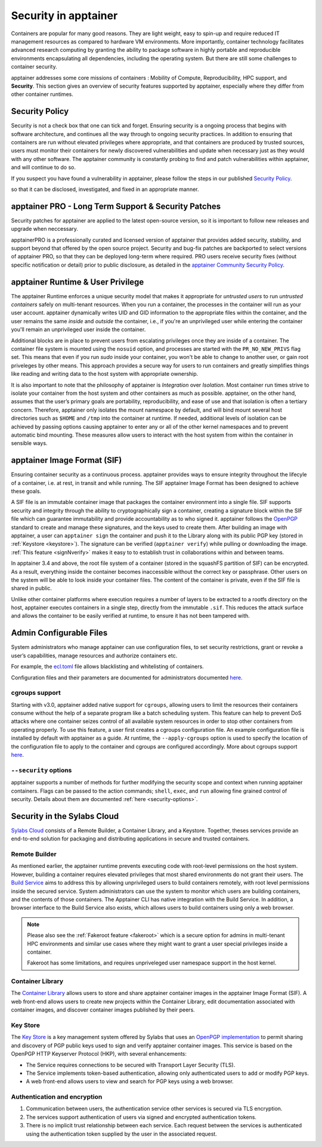 .. _security:

***********************
Security in apptainer
***********************

Containers are popular for many good reasons. They are light weight,
easy to spin-up and require reduced IT management resources as
compared to hardware VM environments. More importantly, container
technology facilitates advanced research computing by granting the
ability to package software in highly portable and reproducible
environments encapsulating all dependencies, including the operating
system. But there are still some challenges to container security.

apptainer addresses some core missions of containers : Mobility of
Compute, Reproducibility, HPC support, and **Security**. This section
gives an overview of security features supported by apptainer,
especially where they differ from other container runtimes.

Security Policy
###############

Security is not a check box that one can tick and forget.  Ensuring
security is a ongoing process that begins with software architecture,
and continues all the way through to ongoing security practices.  In
addition to ensuring that containers are run without elevated
privileges where appropriate, and that containers are produced by
trusted sources, users must monitor their containers for newly
discovered vulnerabilities and update when necessary just as they
would with any other software. The apptainer community is constantly probing to find
and patch vulnerabilities within apptainer, and will continue to do
so.

If you suspect you have found a vulnerability in apptainer, please
follow the steps in our published `Security Policy
<https://apptainer.org/security-policy/>`__.

so that it can be disclosed, investigated, and fixed in an appropriate
manner.

apptainer PRO - Long Term Support & Security Patches
######################################################

Security patches for apptainer are applied to the latest open-source
version, so it is important to follow new releases and upgrade when
neccessary.

apptainerPRO is a professionally curated and licensed version of
apptainer that provides added security, stability, and support
beyond that offered by the open source project. Security and bug-fix
patches are backported to select versions of apptainer PRO, so that
they can be deployed long-term where required. PRO users receive
security fixes (without specific notification or detail) prior to
public disclosure, as detailed in the `apptainer Community Security Policy
<https://apptainer.org/security-policy/>`__.


apptainer Runtime & User Privilege
####################################

The apptainer Runtime enforces a unique security model that makes it
appropriate for *untrusted users* to run *untrusted containers* safely
on multi-tenant resources. When you run a container, the processes in
the container will run as your user account. apptainer dynamically
writes UID and GID information to the appropriate files within the
container, and the user remains the same *inside* and *outside*
the container, i.e., if you're an unprivileged user while entering the
container you'll remain an unprivileged user inside the container.

Additional blocks are in place to prevent users from escalating
privileges once they are inside of a container. The container file
system is mounted using the ``nosuid`` option, and processes are
started with the ``PR_NO_NEW_PRIVS`` flag set. This means that even if
you run `sudo` inside your container, you won't be able to change to
another user, or gain root priveleges by other means. This approach
provides a secure way for users to run containers and greatly
simplifies things like reading and writing data to the host system
with appropriate ownership.

It is also important to note that the philosophy of apptainer is
*Integration* over *Isolation*. Most container run times strive to
isolate your container from the host system and other containers as
much as possible. apptainer, on the other hand, assumes that the
user’s primary goals are portability, reproducibility, and ease of use
and that isolation is often a tertiary concern. Therefore, apptainer
only isolates the mount namespace by default, and will bind mount
several host directories such as ``$HOME`` and ``/tmp`` into the
container at runtime. If needed, additional levels of isolation can be
achieved by passing options causing apptainer to enter any or all of
the other kernel namespaces and to prevent automatic bind mounting.
These measures allow users to interact with the host system from
within the container in sensible ways.

apptainer Image Format (SIF)
##############################

Ensuring container security as a continuous process. apptainer
provides ways to ensure integrity throughout the lifecyle of a
container, i.e. at rest, in transit and while running. The SIF
apptainer Image Format has been designed to achieve these goals.

A SIF file is an immutable container image that packages the container
environment into a single file. SIF supports security and integrity
through the ability to cryptographically sign a container, creating a
signature block within the SIF file which can guarantee immutability
and provide accountability as to who signed it. apptainer follows
the `OpenPGP <https://www.openpgp.org/>`_ standard to create and
manage these signatures, and the keys used to create them. After
building an image with apptainer, a user can ``apptainer sign``
the container and push it to the Library along with its public PGP key
(stored in :ref:`Keystore <keystore>`). The signature can be verified
(``apptainer verify``) while pulling or downloading the
image. :ref:`This feature <signNverify>` makes it easy to to establish
trust in collaborations within and between teams.

In apptainer 3.4 and above, the root file system of a container
(stored in the squashFS partition of SIF) can be encrypted. As a
result, everything inside the container becomes inaccessible without
the correct key or passphrase. Other users on the system will be able
to look inside your container files. The content of the container is
private, even if the SIF file is shared in public.

Unlike other container platforms where execution requires a number of
layers to be extracted to a rootfs directory on the host, apptainer
executes containers in a single step, directly from the immutable
``.sif``. This reduces the attack surface and allows the container to
be easily verified at runtime, to ensure it has not been tampered with.


Admin Configurable Files
#########################

System administrators who manage apptainer can use configuration
files, to set security restrictions, grant or revoke a user’s
capabilities, manage resources and authorize containers etc.

For example, the `ecl.toml
<\{admindocs\}/configfiles.html#ecl-toml>`_
file allows blacklisting and whitelisting of containers.

Configuration files and their parameters are documented for administrators
documented `here
<\{admindocs\}/configfiles.html>`__.

cgroups support
****************

Starting with v3.0, apptainer added native support for ``cgroups``,
allowing users to limit the resources their containers consume without
the help of a separate program like a batch scheduling system. This
feature can help to prevent DoS attacks where one container seizes
control of all available system resources in order to stop other
containers from operating properly.  To use this feature, a user first
creates a cgroups configuration file. An example configuration file is
installed by default with apptainer as a guide. At runtime, the
``--apply-cgroups`` option is used to specify the location of the
configuration file to apply to the container and cgroups are
configured accordingly. More about cgroups support `here
<\{admindocs\}/configfiles.html#cgroups-toml>`__.

``--security`` options
***********************

apptainer supports a number of methods for further modifying the
security scope and context when running apptainer containers.  Flags
can be passed to the action commands; ``shell``, ``exec``, and ``run``
allowing fine grained control of security. Details about them are
documented :ref:`here <security-options>`.

Security in the Sylabs Cloud
############################

`Sylabs Cloud <https://cloud.sylabs.io/home>`_ consists of a Remote
Builder, a Container Library, and a Keystore. Together, theses
services provide an end-to-end solution for packaging and distributing
applications in secure and trusted containers.

Remote Builder
**************

As mentioned earlier, the apptainer runtime prevents executing code
with root-level permissions on the host system. However, building a
container requires elevated privileges that most shared environments
do not grant their users. The `Build Service
<https://cloud.sylabs.io/builder>`_ aims to address this by allowing
unprivileged users to build containers remotely, with root level
permissions inside the secured service. System administrators can use
the system to monitor which users are building containers, and the
contents of those containers. The Apptainer CLI has native
integration with the Build Service. In addition, a browser interface
to the Build Service also exists, which allows users to build containers using only a web browser.

.. note::

    Please also see the :ref:`Fakeroot feature <fakeroot>` which is a
    secure option for admins in multi-tenant HPC environments and
    similar use cases where they might want to grant a user special
    privileges inside a container.

    Fakeroot has some limitations, and requires unpriveleged user
    namespace support in the host kernel.

Container Library
*****************

The `Container Library <https://cloud.sylabs.io/library>`_ allows
users to store and share apptainer container images in the
apptainer Image Format (SIF). A web front-end allows users to create
new projects within the Container Library, edit documentation
associated with container images, and discover container images
published by their peers.

.. _keystore:

Key Store
*********

The `Key Store <https://cloud.sylabs.io/keystore>`_ is a key
management system offered by Sylabs that uses an `OpenPGP
implementation <https://gnupg.org/>`_ to permit sharing and discovery
of PGP public keys used to sign and verify apptainer container
images. This service is based on the OpenPGP HTTP Keyserver Protocol
(HKP), with several enhancements:

- The Service requires connections to be secured with Transport Layer
  Security (TLS).
- The Service implements token-based authentication, allowing only
  authenticated users to add or modify PGP keys.
- A web front-end allows users to view and search for PGP keys using a
  web browser.


Authentication and encryption
******************************

1. Communication between users, the authentication service other
   services is secured via TLS encryption.

2. The services support authentication of users via signed and encrypted authentication
   tokens.

3. There is no implicit trust relationship between each service. Each
   request between the services is authenticated using the
   authentication token supplied by the user in the associated
   request.



